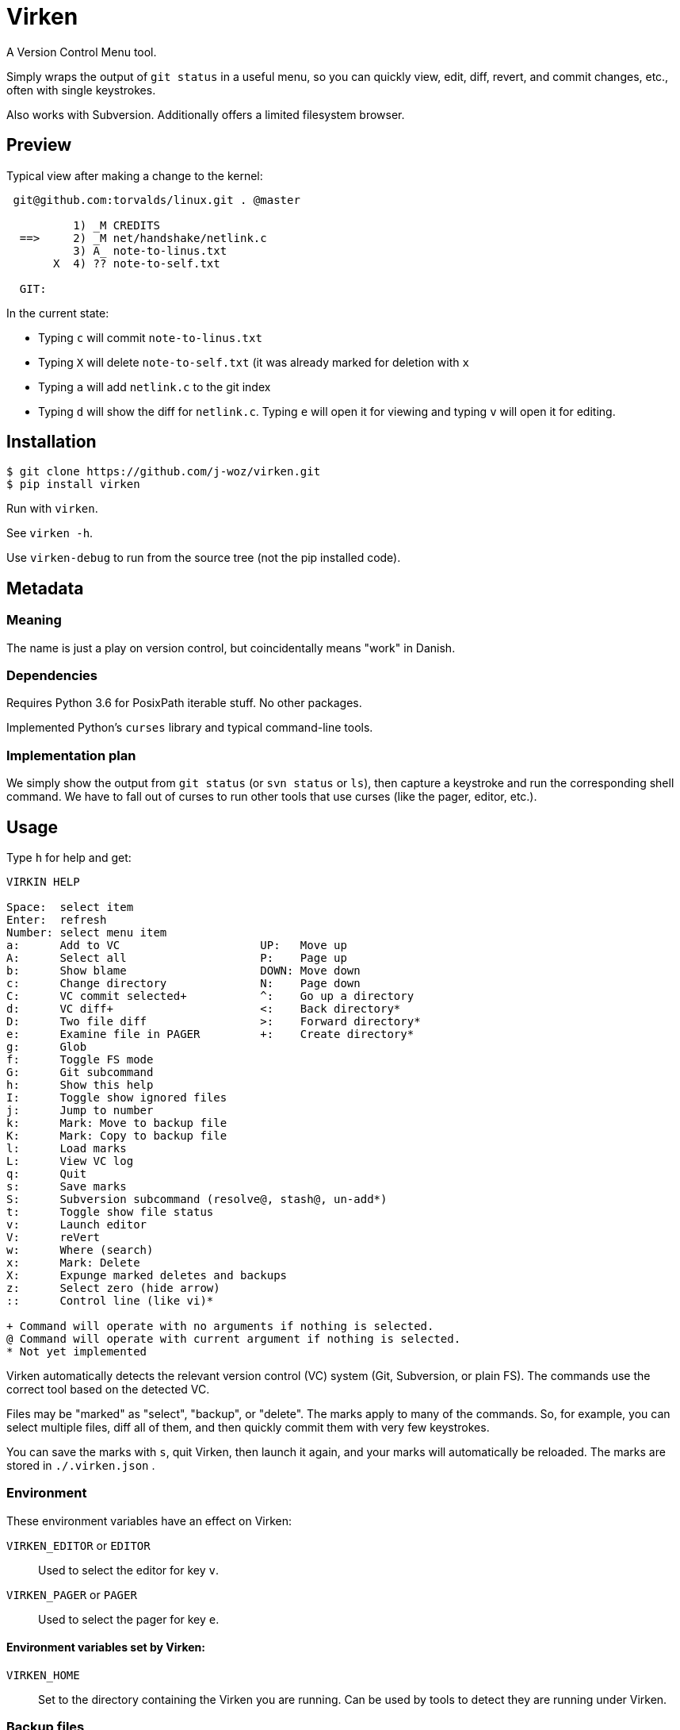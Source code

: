 
= Virken

A Version Control Menu tool.

Simply wraps the output of `git status` in a useful menu, so you can quickly view, edit, diff, revert, and commit changes, etc., often with single keystrokes.

Also works with Subversion.  Additionally offers a limited filesystem browser.

== Preview

Typical view after making a change to the kernel:

----
 git@github.com:torvalds/linux.git . @master

          1) _M CREDITS
  ==>     2) _M net/handshake/netlink.c
          3) A_ note-to-linus.txt
       X  4) ?? note-to-self.txt

  GIT:
----

In the current state:

* Typing `c` will commit `note-to-linus.txt`
* Typing `X` will delete `note-to-self.txt` (it was already marked for deletion with `x`
* Typing `a` will add `netlink.c` to the git index
* Typing `d` will show the diff for `netlink.c`.  Typing `e` will open it for viewing and typing `v` will open it for editing.

== Installation

----
$ git clone https://github.com/j-woz/virken.git
$ pip install virken
----

Run with `virken`.

See `virken -h`.

Use `virken-debug` to run from the source tree (not the pip installed code).

== Metadata

=== Meaning

The name is just a play on version control, but coincidentally means "work" in Danish.

=== Dependencies

Requires Python 3.6 for PosixPath iterable stuff.  No other packages.

Implemented Python's `curses` library and typical command-line tools.

=== Implementation plan

We simply show the output from `git status` (or `svn status` or `ls`), then capture a keystroke and run the corresponding shell command.  We have to fall out of curses to run other tools that use curses (like the pager, editor, etc.).

== Usage

Type `h` for help and get:

----
VIRKIN HELP

Space:  select item
Enter:  refresh
Number: select menu item
a:      Add to VC                     UP:   Move up
A:      Select all                    P:    Page up
b:      Show blame                    DOWN: Move down
c:      Change directory              N:    Page down
C:      VC commit selected+           ^:    Go up a directory
d:      VC diff+                      <:    Back directory*
D:      Two file diff                 >:    Forward directory*
e:      Examine file in PAGER         +:    Create directory*
g:      Glob
f:      Toggle FS mode
G:      Git subcommand
h:      Show this help
I:      Toggle show ignored files
j:      Jump to number
k:      Mark: Move to backup file
K:      Mark: Copy to backup file
l:      Load marks
L:      View VC log
q:      Quit
s:      Save marks
S:      Subversion subcommand (resolve@, stash@, un-add*)
t:      Toggle show file status
v:      Launch editor
V:      reVert
w:      Where (search)
x:      Mark: Delete
X:      Expunge marked deletes and backups
z:      Select zero (hide arrow)
::      Control line (like vi)*

+ Command will operate with no arguments if nothing is selected.
@ Command will operate with current argument if nothing is selected.
* Not yet implemented
----

Virken automatically detects the relevant version control (VC) system (Git, Subversion, or plain FS).  The commands use the correct tool based on the detected VC.

Files may be "marked" as "select", "backup", or "delete".  The marks apply to many of the commands.  So, for example, you can select multiple files, diff all of them, and then quickly commit them with very few keystrokes.

You can save the marks with `s`, quit Virken, then launch it again, and your marks will automatically be reloaded.  The marks are stored in `./.virken.json` .

=== Environment

These environment variables have an effect on Virken:

`VIRKEN_EDITOR` or `EDITOR`::
Used to select the editor for key `v`.

`VIRKEN_PAGER` or `PAGER`::
Used to select the pager for key `e`.

==== Environment variables set by Virken:

`VIRKEN_HOME`::
Set to the directory containing the Virken you are running.
Can be used by tools to detect they are running under Virken.

=== Backup files

Many commands make GNU-style backup files (with a tilde).  These include commands `k` (move to backup), `V` (reVert).
